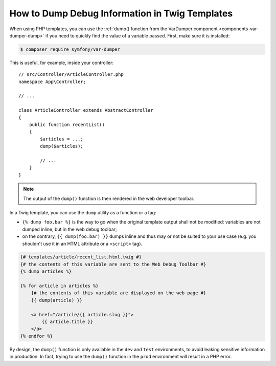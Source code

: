 .. index::
    single: Templating; Debug
    single: Templating; Dump
    single: Twig; Debug
    single: Twig; Dump

How to Dump Debug Information in Twig Templates
===============================================

When using PHP templates, you can use the
:ref:`dump() function from the VarDumper component <components-var-dumper-dump>`
if you need to quickly find the value of a variable passed. First, make sure it
is installed:

.. code-block:: terminal

    $ composer require symfony/var-dumper

This is useful, for example, inside your controller::

    // src/Controller/ArticleController.php
    namespace App\Controller;

    // ...

    class ArticleController extends AbstractController
    {
        public function recentList()
        {
            $articles = ...;
            dump($articles);

            // ...
        }
    }

.. note::

    The output of the ``dump()`` function is then rendered in the web developer
    toolbar.

In a Twig template, you can use the ``dump`` utility as a function or a tag:

* ``{% dump foo.bar %}`` is the way to go when the original template output
  shall not be modified: variables are not dumped inline, but in the web
  debug toolbar;
* on the contrary, ``{{ dump(foo.bar) }}`` dumps inline and thus may or not
  be suited to your use case (e.g. you shouldn't use it in an HTML
  attribute or a ``<script>`` tag).

.. code-block:: html+twig

    {# templates/article/recent_list.html.twig #}
    {# the contents of this variable are sent to the Web Debug Toolbar #}
    {% dump articles %}

    {% for article in articles %}
        {# the contents of this variable are displayed on the web page #}
        {{ dump(article) }}

        <a href="/article/{{ article.slug }}">
            {{ article.title }}
        </a>
    {% endfor %}

By design, the ``dump()`` function is only available in the ``dev`` and ``test``
environments, to avoid leaking sensitive information in production. In fact,
trying to use the ``dump()`` function in the ``prod`` environment will result in
a PHP error.
